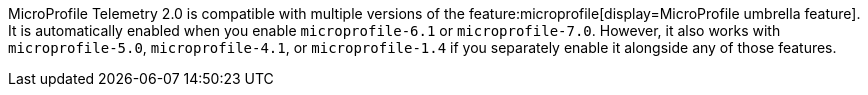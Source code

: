 MicroProfile Telemetry 2.0 is compatible with multiple versions of the feature:microprofile[display=MicroProfile umbrella feature]. It is automatically enabled when you enable `microprofile-6.1` or `microprofile-7.0`. However, it also works with `microprofile-5.0`, `microprofile-4.1`, or `microprofile-1.4` if you separately enable it alongside any of those features.

